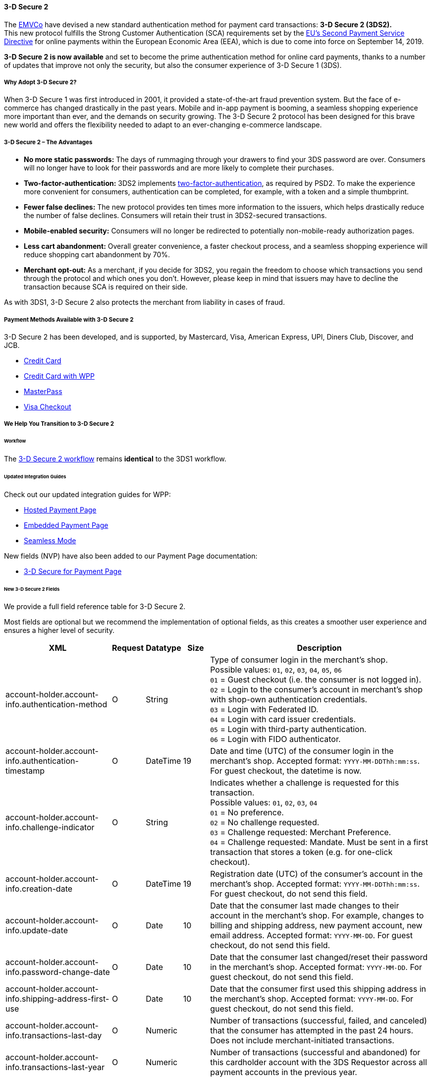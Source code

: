 [#CreditCard_3DS2]
==== 3-D Secure 2

The https://www.emvco.com/about/overview/[EMVCo] have devised a new
standard authentication method for payment card transactions: *3-D Secure 2 (3DS2).* +
This new protocol fulfills the Strong Customer
Authentication (SCA) requirements set by the <<CreditCard_PSD2, EU's Second Payment Service Directive>> for online payments within the
European Economic Area (EEA), which is due to come into force on September 14, 2019.

*3-D Secure 2 is now available* and set to become the prime
authentication method for online card payments, thanks to a number of
updates that improve not only the security, but also the consumer
experience of 3-D Secure 1 (3DS).

[#CreditCard_3DS2_Why]
===== Why Adopt 3-D Secure 2?

When 3-D Secure 1 was first introduced in 2001, it provided a
state-of-the-art fraud prevention system. But the face of e-commerce has
changed drastically in the past years. Mobile and in-app payment is
booming, a seamless shopping experience more important than ever, and
the demands on security growing. The 3-D Secure 2 protocol has been
designed for this brave new world and offers the flexibility needed to
adapt to an ever-changing e-commerce landscape.

[#CreditCard_3DS2_Advantages]
===== 3-D Secure 2 – The Advantages

- *No more static passwords:* The days of rummaging through your drawers
to find your 3DS password are over. Consumers will no longer have to
look for their passwords and are more likely to complete their
purchases.
- *Two-factor-authentication:* 3DS2 implements <<CreditCard_PSD2, two-factor-authentication>>,
as required by PSD2. To make the experience more convenient for
consumers, authentication can be completed, for example, with a token
and a simple thumbprint.
- *Fewer false declines:* The new protocol provides ten times more
information to the issuers, which helps drastically reduce the number of
false declines. Consumers will retain their trust in 3DS2-secured
transactions.
- *Mobile-enabled security:* Consumers will no longer be redirected to
potentially non-mobile-ready authorization pages.
- *Less cart abandonment:* Overall greater convenience, a faster
checkout process, and a seamless shopping experience will reduce
shopping cart abandonment by 70%.
- *Merchant opt-out:* As a merchant, if you decide for 3DS2, you regain
the freedom to choose which transactions you send through the protocol
and which ones you don't. However, please keep in mind that issuers may
have to decline the transaction because SCA is required on their side.

//-

As with 3DS1, 3-D Secure 2 also protects the merchant from liability in
cases of fraud.

[#CreditCard_3DS2_PMs]
===== Payment Methods Available with 3-D Secure 2

3-D Secure 2 has been developed, and is supported, by Mastercard, Visa,
American Express, UPI, Diners Club, Discover, and JCB.

- <<CreditCard, Credit Card>>
- <<WPP_CC, Credit Card with WPP>>
- <<API_MasterPass, MasterPass>>
- <<VISACheckout, Visa Checkout>>

//-

[#CreditCard_3DS2_Help]
===== We Help You Transition to 3-D Secure 2

[#CreditCard_3DS2_Help_Workflow]
====== Workflow
The <<AppendixF, 3-D Secure 2 workflow>> remains *identical* to the 3DS1 workflow.

[#CreditCard_3DS2_Help_Integration]
====== Updated Integration Guides

Check out our updated integration guides for WPP:

- <<PaymentPageSolutions_WPP_HPP_Integration, Hosted Payment Page>>
- <<PaymentPageSolutions_WPP_EPP_Integration, Embedded Payment Page>>
- <<WPP_Seamless_Integration, Seamless Mode>>

//-

New fields (NVP) have also been added to our Payment Page documentation:

- <<PP_3DSecure, 3-D Secure for Payment Page>>

//-

[#CreditCard_3DS2_Fields]
====== New 3-D Secure 2 Fields

We provide a full field reference table for 3-D Secure 2.

Most fields are optional but we recommend the implementation of optional
fields, as this creates a smoother user experience and ensures a higher
level of security.

[%autowidth]
|===
|XML |Request |Datatype |Size |Description

|account-holder.account-info.authentication-method    
|O       
|String    
|     
|Type of consumer login in the merchant's shop. +
 Possible values: ``01``, ``02``, ``03``, ``04``, ``05``, ``06`` +
 ``01`` = Guest checkout (i.e. the consumer is not logged in). +
 ``02`` = Login to the consumer's account in merchant's shop with shop-own authentication credentials. +
 ``03`` = Login with Federated ID. +
 ``04`` = Login with card issuer credentials. +
 ``05`` = Login with third-party authentication. +
 ``06`` = Login with FIDO authenticator.
 
|account-holder.account-info.authentication-timestamp 
|O       
|DateTime 
|19      
|Date and time (UTC) of the consumer login in the merchant's shop. Accepted format: ``YYYY-MM-DDThh:mm:ss``. 
 For guest checkout, the datetime is now.
  
|account-holder.account-info.challenge-indicator      
|O       
|String    
|     
|Indicates whether a challenge is requested for this transaction. +
 Possible values: ``01``, ``02``, ``03``, ``04`` +
 ``01`` = No preference. +
 ``02`` = No challenge requested. +
 ``03`` = Challenge requested: Merchant Preference. +
 ``04`` = Challenge requested: Mandate. Must be sent in a first transaction that stores a token 
 (e.g. for one-click checkout).
 
|account-holder.account-info.creation-date             
|O      
|DateTime     
|19      
|Registration date (UTC) of the consumer's account in the merchant's shop. Accepted format: ``YYYY-MM-DDThh:mm:ss``. 
 For guest checkout, do not send this field.

|account-holder.account-info.update-date               
|O      
|Date      
|10      
|Date that the consumer last made changes to their account in the merchant's shop. For example, 
 changes to billing and shipping address, new payment account, new email address. Accepted format: ``YYYY-MM-DD``. 
 For guest checkout, do not send this field.

|account-holder.account-info.password-change-date      
|O      
|Date      
|10     
|Date that the consumer last changed/reset their password in the merchant's shop. Accepted format: ``YYYY-MM-DD``. 
 For guest checkout, do not send this field.
                                                                                  
|account-holder.account-info.shipping-address-first-use 
|O     
|Date      
|10     
|Date that the consumer first used this shipping address in the merchant's shop. Accepted format: ``YYYY-MM-DD``. 
 For guest checkout, do not send this field.
                                                                                  
|account-holder.account-info.transactions-last-day     
|O      
|Numeric   
|      
|Number of transactions (successful, failed, and canceled) that the consumer has attempted in the past 24 hours. 
 Does not include merchant-initiated transactions.
                                                                                  
|account-holder.account-info.transactions-last-year    |O      |Numeric   |      |Number of transactions (successful and abandoned) for this cardholder
                                                                                  account with the 3DS Requestor across all payment accounts in the
                                                                                  previous year.
|account-holder.account-info.card-transactions-last-day |O     |Numeric   |      |Number of Add Card attempts in the last 24 hours.
|account-holder.account-info.purchases-last-six-months |O      |Numeric   |      |Number of purchases with this cardholder account during the previous six months.
|account-holder.account-info.suspicious-activity       |O      |Boolean   |      |Indicates whether the 3DS Requestor has experienced suspicious activity
                                                                                  (including previous fraud) on the cardholder account.
|account-holder.account-info.card-creation-date        |O      |Date      |      |Date that the payment account was enrolled in the cardholder’s account with the
                                                                                  3DS Requestor.
|account-holder.address.street3                        |C      |String    |50    |Third line of the street address or equivalent local portion of the cardholder billing address
                                                                                  associated with the card use for this purchase. This field is limited to
                                                                                  maximum 50 characters. +
                                                                                  This field is required unless market or regional mandate restricts sending this information.
|account-holder.home-phone.country-part                |C      |String    |3     |Country code of the home phone provided by the cardholder. +
                                                                                  This field is required if available, unless market or regional mandate
                                                                                  restricts sending this information.
|account-holder.home-phone.other-part                  |C      |String    |15    |Subscriber section of the home phone provided by the cardholder.
|account-holder.mobile-phone.country-part              |C      |String    |3     |Country code of the mobile phone provided by the cardholder. +
                                                                                  This field is required if available, unless market or regional mandate
                                                                                  restricts sending this information.
|account-holder.mobile-phone.other-part                |C      |String    |15    |Subscriber section of the mobile phone provided by the cardholder. +
                                                                                  This field is required if available, unless market or regional mandate
                                                                                  restricts sending this information.
|account-holder.work-phone.country-part                |C      |String    |3     |Country code of the work phone provided by the cardholder. +
                                                                                  This field is required if available, unless market or regional mandate
                                                                                  restricts sending this information.
|account-holder.work-phone.other-part                  |C      |String    |15    |Subscriber section of the work phone provided by the cardholder. +
                                                                                  This field is required if available, unless market or regional mandate
                                                                                  restricts sending this information.
|shipping.address.street3                              |O      |String    |50    |Third line of the street address or equivalent local portion of the shipping address associated
                                                                                  with the card use for this purchase. +
                                                                                  This field is required unless shipping information is the same as
                                                                                  billing information, or market or regional mandate restricts sending this information.

|shipping.shipping-method                              |O      |String    |     a|Indicates shipping method chosen for the transaction. Merchants must
                                                                                  choose the Shipping Indicator code that most accurately describes the
                                                                                  cardholder's specific transaction. If one or more items are included in
                                                                                  the sale, use the shipping indicator code for the physical goods, or if
                                                                                  all digital goods, use the code that describes the most expensive item. +
                                                                                  Accepted values are: 01, 02, 03, 04, 05, 06, 07 +
                                                                                  01 = Ship to cardholder’s billing address. +
                                                                                  02 = Ship to another verified address on file with merchant. +
                                                                                  03 = Ship to address that is different than the cardholder's billing address. +
                                                                                  04 = "Ship to Store" / Pick-up at local store (Store address shall be populated in shipping address fields). +
                                                                                  05 = Digital goods (includes online services, electronic gift cards and redemption codes). +
                                                                                  06 = Travel and Event tickets, not shipped. +
                                                                                  07 = Other (for example, Gaming, digital services not shipped, e-media subscriptions, etc.).
|risk-info.delivery-timeframe                         |O       |String    |     a|Indicates the merchandise delivery time frame. +
                                                                                  Accepted values are: 01, 02, 03, 04 +
                                                                                  01 = Electronic Delivery +
                                                                                  02 = Same day shipping +
                                                                                  03 = Overnight shipping +
                                                                                  04 = Two-day or more shipping
|risk-info.delivery-mail                              |O       |String    |254   |For electronic delivery, the email address to which the merchandise was delivered.
|risk-info.reorder-items                              |O       |String    |     a|Indicates whether the cardholder is reordering previously purchased merchandise. +
                                                                                  Accepted values are: 01, 02 +
                                                                                  01 = First time ordered +
                                                                                  02 = Reordered
|risk-info.availability                               |O       |String    |     a|Indicates whether cardholder is placing an order for merchandise with a future availability or release date. +
                                                                                  Accepted values are: 01, 02 +
                                                                                  01 = Merchandise available +
                                                                                  02 = Future availability
|risk-info.preorder-date                              |O       |Date      |      |For a pre-ordered purchase, the expected date that the merchandise will be available.
|risk-info.gift.amount                                |O       |Numeric   |      |For prepaid or gift card purchase, the purchase amount total of prepaid or gift card(s) in major
                                                                                  units (for example, USD 123.45 is 123).
|risk-info.gift.amount.currency                       |O       |String    |3     |For prepaid or gift card purchase, the currency code of the card as defined in ISO 4217
                                                                                  except 955 - 964 and 999.
|risk-info.gift.card-count                            |O       |Numeric   |      |For prepaid or gift card purchase, total count of individual prepaid or gift
                                                                                  cards/codes purchased. Field is limited to 2 characters.
|periodic.recurring-expire-date                       |O       |Date      |      |Date after which no further authorizations shall be performed.
|periodic.recurring-frequency                         |O       |Numeric   |4     |Indicates the minimum number of days between authorizations.
|iso-transaction-type                                 |O       |String    |     a|Identifies the type of transaction being authenticated. The values are derived from ISO 8583. +
                                                                                  Accepted values are: 01, 03, 10, 11, 28 +
                                                                                  01 = Goods/ Service Purchase +
                                                                                  03 = Check Acceptance +
                                                                                  10 = Account Funding +
                                                                                  11 = Quasi-Cash Transaction +
                                                                                  28 = Prepaid Activation and Load
|device.render-options.interface                      |O       |String    |     a|Specifies all of the SDK interface types that the device supports for
                                                                                  displaying specific challenge user interfaces within the SDK. +
                                                                                  Accepted values are: 01, 02, 03 +
                                                                                  01 = Native +
                                                                                  02 = HTML +
                                                                                  03 = Both
|device.render-options.ui-type                        |O       |String    |     a|Contains a list of all UI types that the device supports for displaying
                                                                                  specific challenge user interfaces within the SDK. +
                                                                                  Accepted values for each UI type are: 01, 02, 03, 04, 05 +
                                                                                  01 = Text +
                                                                                  02 = Single Select +
                                                                                  03 = Multi Select +
                                                                                  04 = OOB +
                                                                                  05 = HTML Other (valid only for HTML UI))
|browser.java-enabled                                 |O       |Boolean   |      |Boolean that represents the ability of the cardholder browser to execute Java. +
                                                                                  Value is returned from the navigator.javaEnabled property.
|browser.language                                     |O       |String    |8     |Value representing the browser language as defined in IETF BCP47. The value is limited to 1-8 characters. +
                                                                                  Value is returned from navigator.language property.
|browser.color-depth                                  |O       |Numeric   |      |Value representing the bit depth of the color palette for displaying images, in bits per pixel. Obtained
                                                                                  from cardholder browser using the screen.colorDepth property. The field is limited to 1-2 characters.
|browser.challenge-window-size                        |O       |String    |     a|Dimensions of the challenge window that has been displayed to the
                                                                                  cardholder. The ACS shall reply with content that is formatted to
                                                                                  appropriately render in this window to provide the best possible user
                                                                                  experience. +
                                                                                  Preconfigured sizes are width X height in pixels of the window
                                                                                  displayed in the cardholder browser window. This is used only to prepare
                                                                                  the CReq request and it is not part of the AReq flow. If not present it
                                                                                  will be omitted. +
                                                                                  Accepted values are: 01, 02, 03, 04, 05 +
                                                                                  01 = 250 x 400 +
                                                                                  02 = 390 x 400 +
                                                                                  03 = 500 x 600 +
                                                                                  04 = 600 x 400 +
                                                                                  05 = Full screen
|three-d.riid                                        |O        |String     |    a|Indicates the type of 3RI request. +
                                                                                  Accepted values are: 01, 02, 03, 04, 05 +
                                                                                  01 = Recurring transaction +
                                                                                  02 = Installment transaction +
                                                                                  03 = Add card +
                                                                                  04 = Maintain card information +
                                                                                  05 = Account
|device.sdk.application-id                           |O        |String     |36   |Universally unique ID created upon all installations and updates of the 3DS Requestor App on a
                                                                                  consumer device. This will be newly generated and stored by the 3DS SDK
                                                                                  for each installation or update. The field is limited to 36 characters
                                                                                  and it shall have a canonical format as defined in IETF RFC 4122. This
                                                                                  may utilize any of the specified versions as long as the output meets
                                                                                  specified requirements.
|device.sdk.encrypted-data                           |O        |String    |64000 |JWE Object containing data
                                                                                  encrypted by the 3DS SDK for the DS to decrypt. This element is the only
                                                                                  field encrypted in this version of the EMV 3-D Secure specification. The
                                                                                  field is sent from the SDK and it is limited to 64.000 characters. The
                                                                                  data will be present when sending to DS, but not present from DS to ACS.
|device.sdk.public-key                               |O        |String    |256   |Public key component of the ephemeral key pair generated by the 3DS SDK and used to establish
                                                                                  session keys between the 3DS SDK and ACS. In AReq, this data element is
                                                                                  contained within the ACS Signed Content JWS Object. The field is limited
                                                                                  to maximum 256 characters.
|device.sdk.max-timeout                              |O        |Numeric   |      |Indicates the maximum amount of time (in minutes) for all exchanges. The field shall have value greater
                                                                                  or equals than 05.
|device.sdk.reference-number                         |O        |String    |32    |Identifies the vendor and version of the 3DS SDK that is integrated in a 3DS Requestor App,
                                                                                  assigned by EMVCo when the 3DS SDK is approved. The field is limited to 32 characters.
|device.sdk.transaction-id                           |O        |String    |36    |Universally unique transaction identifier assigned by the 3DS SDK to identify a single
                                                                                  transaction. The field is limited to 36 characters and it shall be in a
                                                                                  canonical format as defined in IETF RFC 4122. This may utilize any
                                                                                  of the specified versions as long as the output meets specific requirements.
|===
